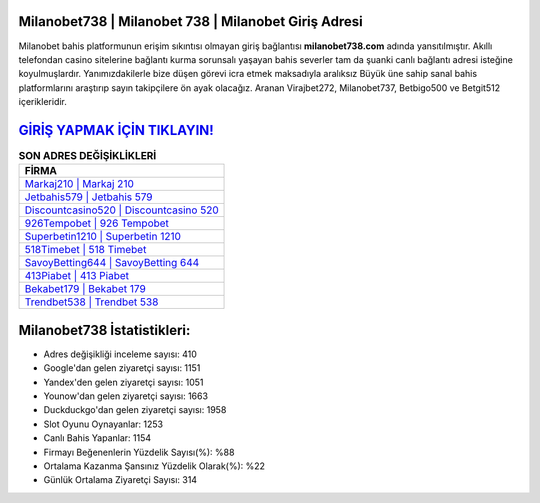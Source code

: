 ﻿Milanobet738 | Milanobet 738 | Milanobet Giriş Adresi
===================================

.. image:: images/milanobet-giris.jpg
   :width: 600
   
Milanobet bahis platformunun erişim sıkıntısı olmayan giriş bağlantısı **milanobet738.com** adında yansıtılmıştır. Akıllı telefondan casino sitelerine bağlantı kurma sorunsalı yaşayan bahis severler tam da şuanki canlı bağlantı adresi isteğine koyulmuşlardır. Yanımızdakilerle bize düşen görevi icra etmek maksadıyla aralıksız Büyük üne sahip  sanal bahis platformlarını araştırıp sayın takipçilere ön ayak olacağız. Aranan Virajbet272, Milanobet737, Betbigo500 ve Betgit512 içerikleridir.

`GİRİŞ YAPMAK İÇİN TIKLAYIN! <https://urlday.cc/git>`_
==============

.. list-table:: **SON ADRES DEĞİŞİKLİKLERİ**
   :widths: 100
   :header-rows: 1

   * - FİRMA
   * - `Markaj210 | Markaj 210 <markaj210-markaj-210-markaj-giris-adresi.html>`_
   * - `Jetbahis579 | Jetbahis 579 <jetbahis579-jetbahis-579-jetbahis-giris-adresi.html>`_
   * - `Discountcasino520 | Discountcasino 520 <discountcasino520-discountcasino-520-discountcasino-giris-adresi.html>`_	 
   * - `926Tempobet | 926 Tempobet <926tempobet-926-tempobet-tempobet-giris-adresi.html>`_	 
   * - `Superbetin1210 | Superbetin 1210 <superbetin1210-superbetin-1210-superbetin-giris-adresi.html>`_ 
   * - `518Timebet | 518 Timebet <518timebet-518-timebet-timebet-giris-adresi.html>`_
   * - `SavoyBetting644 | SavoyBetting 644 <savoybetting644-savoybetting-644-savoybetting-giris-adresi.html>`_	 
   * - `413Piabet | 413 Piabet <413piabet-413-piabet-piabet-giris-adresi.html>`_
   * - `Bekabet179 | Bekabet 179 <bekabet179-bekabet-179-bekabet-giris-adresi.html>`_
   * - `Trendbet538 | Trendbet 538 <trendbet538-trendbet-538-trendbet-giris-adresi.html>`_
	 
Milanobet738 İstatistikleri:
===================================	 
* Adres değişikliği inceleme sayısı: 410
* Google'dan gelen ziyaretçi sayısı: 1151
* Yandex'den gelen ziyaretçi sayısı: 1051
* Younow'dan gelen ziyaretçi sayısı: 1663
* Duckduckgo'dan gelen ziyaretçi sayısı: 1958
* Slot Oyunu Oynayanlar: 1253
* Canlı Bahis Yapanlar: 1154
* Firmayı Beğenenlerin Yüzdelik Sayısı(%): %88
* Ortalama Kazanma Şansınız Yüzdelik Olarak(%): %22
* Günlük Ortalama Ziyaretçi Sayısı: 314
